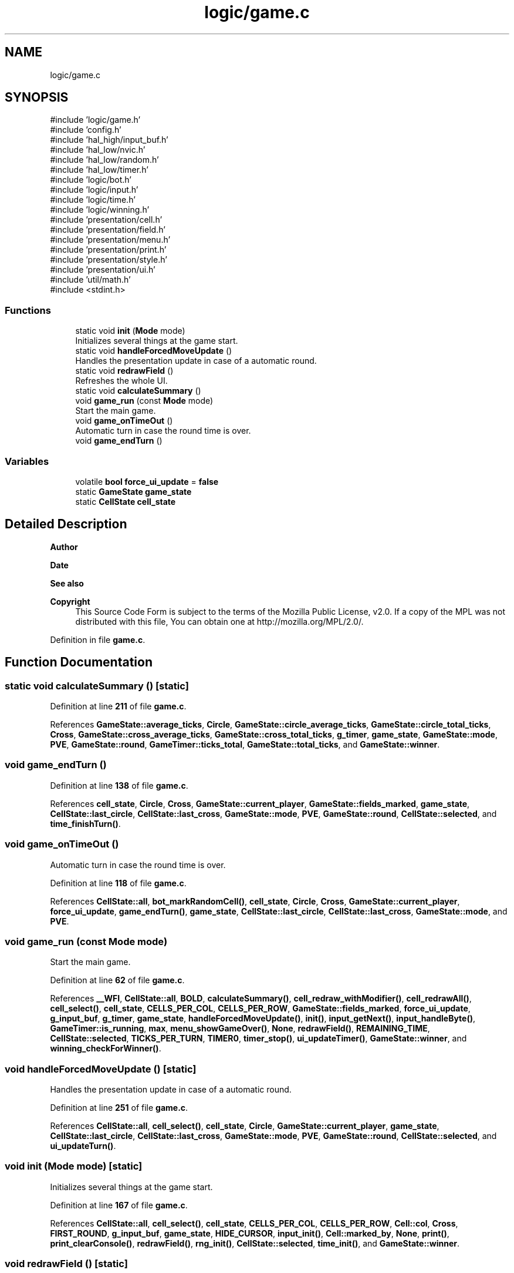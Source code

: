.TH "logic/game.c" 3 "Tue Jan 1 1980 00:00:00" "Version 1.0.0" "TikTakToe" \" -*- nroff -*-
.ad l
.nh
.SH NAME
logic/game.c
.SH SYNOPSIS
.br
.PP
\fR#include 'logic/game\&.h'\fP
.br
\fR#include 'config\&.h'\fP
.br
\fR#include 'hal_high/input_buf\&.h'\fP
.br
\fR#include 'hal_low/nvic\&.h'\fP
.br
\fR#include 'hal_low/random\&.h'\fP
.br
\fR#include 'hal_low/timer\&.h'\fP
.br
\fR#include 'logic/bot\&.h'\fP
.br
\fR#include 'logic/input\&.h'\fP
.br
\fR#include 'logic/time\&.h'\fP
.br
\fR#include 'logic/winning\&.h'\fP
.br
\fR#include 'presentation/cell\&.h'\fP
.br
\fR#include 'presentation/field\&.h'\fP
.br
\fR#include 'presentation/menu\&.h'\fP
.br
\fR#include 'presentation/print\&.h'\fP
.br
\fR#include 'presentation/style\&.h'\fP
.br
\fR#include 'presentation/ui\&.h'\fP
.br
\fR#include 'util/math\&.h'\fP
.br
\fR#include <stdint\&.h>\fP
.br

.SS "Functions"

.in +1c
.ti -1c
.RI "static void \fBinit\fP (\fBMode\fP mode)"
.br
.RI "Initializes several things at the game start\&. "
.ti -1c
.RI "static void \fBhandleForcedMoveUpdate\fP ()"
.br
.RI "Handles the presentation update in case of a automatic round\&. "
.ti -1c
.RI "static void \fBredrawField\fP ()"
.br
.RI "Refreshes the whole UI\&. "
.ti -1c
.RI "static void \fBcalculateSummary\fP ()"
.br
.ti -1c
.RI "void \fBgame_run\fP (const \fBMode\fP mode)"
.br
.RI "Start the main game\&. "
.ti -1c
.RI "void \fBgame_onTimeOut\fP ()"
.br
.RI "Automatic turn in case the round time is over\&. "
.ti -1c
.RI "void \fBgame_endTurn\fP ()"
.br
.in -1c
.SS "Variables"

.in +1c
.ti -1c
.RI "volatile \fBbool\fP \fBforce_ui_update\fP = \fBfalse\fP"
.br
.ti -1c
.RI "static \fBGameState\fP \fBgame_state\fP"
.br
.ti -1c
.RI "static \fBCellState\fP \fBcell_state\fP"
.br
.in -1c
.SH "Detailed Description"
.PP 

.PP
\fBAuthor\fP
.RS 4

.RE
.PP
\fBDate\fP
.RS 4
.RE
.PP
\fBSee also\fP
.RS 4
.RE
.PP
\fBCopyright\fP
.RS 4
This Source Code Form is subject to the terms of the Mozilla Public License, v2\&.0\&. If a copy of the MPL was not distributed with this file, You can obtain one at http://mozilla.org/MPL/2.0/\&. 
.RE
.PP

.PP
Definition in file \fBgame\&.c\fP\&.
.SH "Function Documentation"
.PP 
.SS "static void calculateSummary ()\fR [static]\fP"

.PP
Definition at line \fB211\fP of file \fBgame\&.c\fP\&.
.PP
References \fBGameState::average_ticks\fP, \fBCircle\fP, \fBGameState::circle_average_ticks\fP, \fBGameState::circle_total_ticks\fP, \fBCross\fP, \fBGameState::cross_average_ticks\fP, \fBGameState::cross_total_ticks\fP, \fBg_timer\fP, \fBgame_state\fP, \fBGameState::mode\fP, \fBPVE\fP, \fBGameState::round\fP, \fBGameTimer::ticks_total\fP, \fBGameState::total_ticks\fP, and \fBGameState::winner\fP\&.
.SS "void game_endTurn ()"

.PP
Definition at line \fB138\fP of file \fBgame\&.c\fP\&.
.PP
References \fBcell_state\fP, \fBCircle\fP, \fBCross\fP, \fBGameState::current_player\fP, \fBGameState::fields_marked\fP, \fBgame_state\fP, \fBCellState::last_circle\fP, \fBCellState::last_cross\fP, \fBGameState::mode\fP, \fBPVE\fP, \fBGameState::round\fP, \fBCellState::selected\fP, and \fBtime_finishTurn()\fP\&.
.SS "void game_onTimeOut ()"

.PP
Automatic turn in case the round time is over\&. 
.PP
Definition at line \fB118\fP of file \fBgame\&.c\fP\&.
.PP
References \fBCellState::all\fP, \fBbot_markRandomCell()\fP, \fBcell_state\fP, \fBCircle\fP, \fBCross\fP, \fBGameState::current_player\fP, \fBforce_ui_update\fP, \fBgame_endTurn()\fP, \fBgame_state\fP, \fBCellState::last_circle\fP, \fBCellState::last_cross\fP, \fBGameState::mode\fP, and \fBPVE\fP\&.
.SS "void game_run (const \fBMode\fP mode)"

.PP
Start the main game\&. 
.PP
Definition at line \fB62\fP of file \fBgame\&.c\fP\&.
.PP
References \fB__WFI\fP, \fBCellState::all\fP, \fBBOLD\fP, \fBcalculateSummary()\fP, \fBcell_redraw_withModifier()\fP, \fBcell_redrawAll()\fP, \fBcell_select()\fP, \fBcell_state\fP, \fBCELLS_PER_COL\fP, \fBCELLS_PER_ROW\fP, \fBGameState::fields_marked\fP, \fBforce_ui_update\fP, \fBg_input_buf\fP, \fBg_timer\fP, \fBgame_state\fP, \fBhandleForcedMoveUpdate()\fP, \fBinit()\fP, \fBinput_getNext()\fP, \fBinput_handleByte()\fP, \fBGameTimer::is_running\fP, \fBmax\fP, \fBmenu_showGameOver()\fP, \fBNone\fP, \fBredrawField()\fP, \fBREMAINING_TIME\fP, \fBCellState::selected\fP, \fBTICKS_PER_TURN\fP, \fBTIMER0\fP, \fBtimer_stop()\fP, \fBui_updateTimer()\fP, \fBGameState::winner\fP, and \fBwinning_checkForWinner()\fP\&.
.SS "void handleForcedMoveUpdate ()\fR [static]\fP"

.PP
Handles the presentation update in case of a automatic round\&. 
.PP
Definition at line \fB251\fP of file \fBgame\&.c\fP\&.
.PP
References \fBCellState::all\fP, \fBcell_select()\fP, \fBcell_state\fP, \fBCircle\fP, \fBGameState::current_player\fP, \fBgame_state\fP, \fBCellState::last_circle\fP, \fBCellState::last_cross\fP, \fBGameState::mode\fP, \fBPVE\fP, \fBGameState::round\fP, \fBCellState::selected\fP, and \fBui_updateTurn()\fP\&.
.SS "void init (\fBMode\fP mode)\fR [static]\fP"

.PP
Initializes several things at the game start\&. 
.PP
Definition at line \fB167\fP of file \fBgame\&.c\fP\&.
.PP
References \fBCellState::all\fP, \fBcell_select()\fP, \fBcell_state\fP, \fBCELLS_PER_COL\fP, \fBCELLS_PER_ROW\fP, \fBCell::col\fP, \fBCross\fP, \fBFIRST_ROUND\fP, \fBg_input_buf\fP, \fBgame_state\fP, \fBHIDE_CURSOR\fP, \fBinput_init()\fP, \fBCell::marked_by\fP, \fBNone\fP, \fBprint()\fP, \fBprint_clearConsole()\fP, \fBredrawField()\fP, \fBrng_init()\fP, \fBCellState::selected\fP, \fBtime_init()\fP, and \fBGameState::winner\fP\&.
.SS "void redrawField ()\fR [static]\fP"

.PP
Refreshes the whole UI\&. 
.PP
Definition at line \fB240\fP of file \fBgame\&.c\fP\&.
.PP
References \fBCellState::all\fP, \fBcell_redrawAll()\fP, \fBcell_select()\fP, \fBcell_state\fP, \fBGameState::current_player\fP, \fBfield_redraw()\fP, \fBgame_state\fP, \fBprint_clearConsole()\fP, \fBREMAINING_TIME\fP, \fBGameState::round\fP, \fBCellState::selected\fP, \fBTICKS_PER_TURN\fP, \fBui_displayTimer()\fP, \fBui_displayTurn()\fP, and \fBui_printHeading()\fP\&.
.SH "Variable Documentation"
.PP 
.SS "\fBCellState\fP cell_state\fR [static]\fP"

.PP
Definition at line \fB41\fP of file \fBgame\&.c\fP\&.
.SS "volatile \fBbool\fP force_ui_update = \fBfalse\fP"

.PP
Definition at line \fB39\fP of file \fBgame\&.c\fP\&.
.SS "\fBGameState\fP game_state\fR [static]\fP"

.PP
Definition at line \fB40\fP of file \fBgame\&.c\fP\&.
.SH "Author"
.PP 
Generated automatically by Doxygen for TikTakToe from the source code\&.

